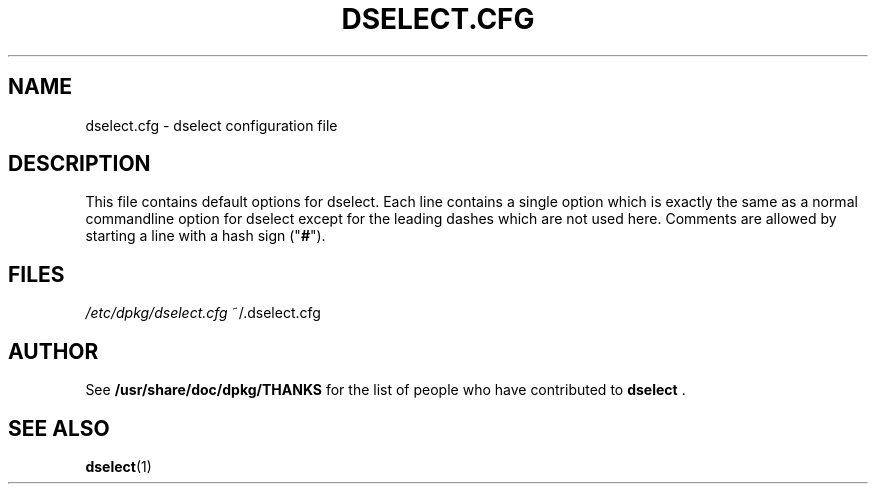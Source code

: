 .TH DSELECT.CFG 5 "February 2002" "Debian Project" "dpkg suite"
.SH NAME
dselect.cfg \- dselect configuration file
.SH DESCRIPTION
This file contains default options for dselect. Each line contains a
single option which is exactly the same as a normal commandline
option for dselect except for the leading dashes which are not used
here. Comments are allowed by starting a line with a hash sign
("\fB#\fR").
.SH FILES
.I /etc/dpkg/dselect.cfg
~/.dselect.cfg
.SH AUTHOR
See \fB/usr/share/doc/dpkg/THANKS\fP for the list of people who have
contributed to \fBdselect\fP .
.SH SEE ALSO
.BR dselect (1)
